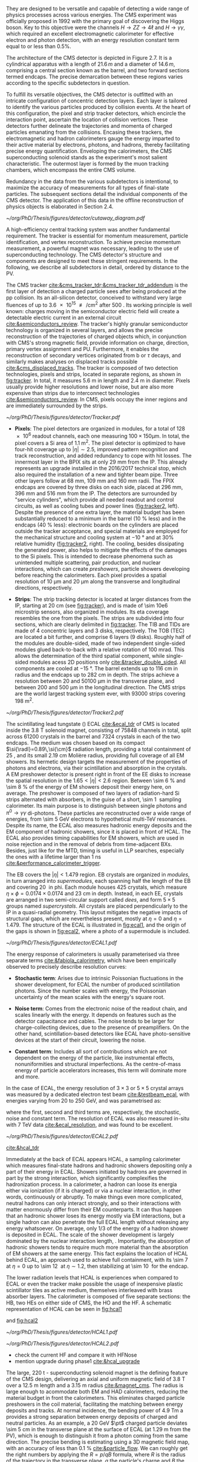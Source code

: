 :PROPERTIES:
:CUSTOM_ID: sec:detector_structure
:END:

They are designed to be versatile and capable of detecting a wide range of physics processes across various energies.
The CMS experiment was officially proposed in 1992 with the primary goal of discovering the Higgs boson.
Key to this objective were the channels $H \rightarrow ZZ \rightarrow 4\ell$ and $H \rightarrow \gamma\gamma$, which required an excellent electromagnetic calorimeter for effective electron and photon detection, with an energy resolution constant term equal to or less than 0.5%.

The architecture of the CMS detector is depicted in Figure 2.7.
It is a cylindrical apparatus with a length of $21.6\,m$ and a diameter of $14.6\,m$, comprising a central section known as the barrel, and two forward sections termed endcaps.
The precise demarcation between these regions varies according to the specific subdetectors in question.

To fulfill its versatile objectives, the CMS detector is outfitted with an intricate configuration of concentric detection layers.
Each layer is tailored to identify the various particles produced by collision events.
At the heart of this configuration, the pixel and strip tracker detectors, which encircle the interaction point, ascertain the location of collision vertices.
These detectors further delineate the trajectories and momenta of charged particles emanating from the collisions.
Encasing these trackers, the electromagnetic and hadron calorimeters gauge the energy imparted to their active material by electrons, photons, and hadrons, thereby facilitating precise energy quantification.
Enveloping the calorimeters, the CMS superconducting solenoid stands as the experiment's most salient characteristic.
The outermost layer is formed by the muon tracking chambers, which encompass the entire CMS volume.

Redundancy in the data from the various subdetectors is intentional, to maximize the accuracy of measurements for all types of final-state particles.
The subsequent sections detail the individual components of the CMS detector.
The application of this data in the offline reconstruction of physics objects is elaborated in Section 2.4.

#+NAME: fig:cutaway_cms
#+CAPTION: Cutaway 3D model of the CMS detector. All subdetectors are visible and labeled. Taken from [[cite:&cms_cutaway_diagrams]].
#+BEGIN_figure
#+ATTR_LATEX: :width 1.\textwidth :center
[[~/org/PhD/Thesis/figures/detector/cutaway_diagram.pdf]]
#+END_figure

A high-efficiency central tracking system was another fundamental requirement.
The tracker is essential for momentum measurement, particle identification, and vertex reconstruction.
To achieve precise momentum measurement, a powerful magnet was necessary, leading to the use of superconducting technology.
The CMS detector's structure and components are designed to meet these stringent requirements.
In the following, we describe all subdetectors in detail, ordered by distance to the \ac{PV}.

\myparagraph{Tracker}

The \ac{CMS} tracker [[cite:&cms_tracker_tdr;&cms_tracker_tdr_addendum]] is the first layer of detection a charged particle sees after being produced at the \ac{pp} collision.
Its an all-silicon detector, conceived to withstand very large fluences of up to \SI{3.6e15}{\nequiv\per\cm\squared} after \SI{500}{\invfb}.
Its working principle is well known: charges moving in the semiconductor electric field will create a detectable electric current in an external circuit [[cite:&semiconductors_review]].
The tracker's highly granular semiconductor technology is organized in several layers, and allows the precise reconstruction of the trajectories of charged objects which, in conjunction with \ac{CMS}'s strong magnetic field, provide information on charge, direction, primary vertex assignment and \ac{PU}.
Furthermore, it enables the reconstruction of secondary vertices originated from b or $\tau$ decays, and similarly makes analyses on displaced tracks possible [[cite:&cms_displaced_tracks]].
The tracker is composed of two detection technologies, pixels and strips, located in separate regions, as shown in [[fig:tracker]].
In total, it measures \SI{5.6}{\meter} in length and \SI{2.4}{\meter} in diameter.
Pixels usually provide higher resolutions and lower noise, but are also more expensive than strips due to interconnect technologies [[cite:&semiconductors_review]].
In \ac{CMS}, pixels occupy the inner regions and are immediately surrounded by the strips.

#+NAME: fig:tracker
#+CAPTION: 2D R vs. z projection of one quarter of the \ac{CMS} tracker. The pixel detector is depicted in green, while single-sided and double-sided strip modules are shown as red and blue segments, respectively. The four components of the strip detector are highlighted in yellow: \ac{TIB}, \ac{TID}, \ac{TOB} and \ac{TEC}. The dashed lines provide visual guidance for the \ac{eta} coordinate. Adapted from [[cite:&cms_tracker_phase2_tdr]].
#+BEGIN_figure
#+ATTR_LATEX: :width 1.\textwidth :center
[[~/org/PhD/Thesis/figures/detector/Tracker.pdf]]
#+END_figure

+ *Pixels*: The pixel detectors are organized in modules, for a total of \num{128e6} readout channels, each one measuring $100\times150\si{\micro\meter}$.
  In total, the pixel covers a \ac{Si} area of \SI{1.1}{\meter\squared}.
  The pixel detector is optimized to have four-hit coverage up to $|\eta| \sim 2.5$, improved pattern recognition and track reconstruction, and added
  redundancy to cope with hit losses.
  The innermost layer in the \ac{BPIX} sits at only \SI{29}{\mm} from the \ac{IP}.
  This already represents an upgrade installed in the 2016/2017 technical stop, which also required the installation of a new and tighter beam pipe.
  Three other layers follow at \SI{68}{\mm}, \SI{109}{\mm} and \SI{160}{\mm} radii.
  The \ac{FPIX} endcaps are covered by three disks on each side, placed at \SI{296}{\mm}, \SI{396}{\mm} and \SI{516}{\mm} from the \ac{IP}.
  The detectors are surrounded by "service cylinders", which provide all needed readout and control circuits, as well as cooling tubes and power lines ([[fig:tracker2]], left).
  Despite the presence of one extra layer, the material budget has been substantially reduced to a minimum in the barrel (\SI{10}{\percent} less) and in the endcaps (\SI{40}{\percent} less): electronic boards on the cylinders are placed outside the tracker acceptance, and special materials are employed for the mechanical structure and \ch{CO2} cooling system at \SI{-10}{\degree} and at 30% relative humidity ([[fig:tracker2]], right).
  The cooling, besides dissipating the generated power, also helps to mitigate the effects of the damages to the \ac{Si} pixels.
  This is intended to decrease phenomena such as unintended multiple scattering, pair production, and nuclear interactions, which can create /preshowers/, \ie{} particle showers developing before reaching the calorimeters.
  Each pixel provides a spatial resolution of \SI{10}{\micro\meter} and \SI{20}{\micro\meter} along the transverse and longitudinal directions, respectively.

+ *Strips*: The strip tracking detector is located at larger distances from the \ac{IP}, starting at \SI{20}{\cm} (see [[fig:tracker]]), and is made of \num{\sim 10e6} microstrip sensors, also organized in modules.
  Its \ac{eta} coverage resembles the one from the pixels.
  The strips are subdivided into four sections, which are clearly delimited in [[fig:tracker]].
  The \ac{TIB} and \acp{TID} are made of \num{4} concentric layers and \num{3} disks, respectively.
  The \ac{TOB} (\ac{TEC}) are located a bit further, and comprise \num{6} layers (\num{9} disks).
  Roughly half of the modules are double-sided, made of two independent single-sided modules glued back-to-back with a relative rotation of \SI{100}{\milli\radian}.
  This allows the determination of the third spatial component, while single-sided modules acess 2D positions only [[cite:&tracker_double_sided]].
  All components are cooled at \SI{-15}{\degree}.
  The barrel extends up to \SI{116}{\cm} in radius and the endcaps up to \SI{282}{\cm} in depth.
  The strips achieve a resolution between \num{20} and \SI{50100}{\micro\meter} in the transverse plane, and between \num{200} and \SI{500}{\micro\meter} in the longitudinal direction.
  The \ac{CMS} strips are the world largest tracking system ever, with \num{93000} strips covering \SI{198}{\meter\squared}.

#+NAME: fig:tracker2
#+CAPTION: (Left) 3D layout of the \phase{1} \ac{BPIX} and \ac{FPIX} detectors with their respective service half-cylinders. (Middle, Right) Material budget in units of radiation length and hadronic interaction length, as a function of \ac{eta}, as obtained from simulation. The material budget of the \ac{CMS} \phase{1} pixel detector is split into the contributions of the different categories, and the black dots display the original material budget before the technical stop update in 2016/2017. The disk structure of the endcaps lead to the observed peaks. Adapted from [[cite:&pixel_phase1_upgrade2]].
#+BEGIN_figure
#+ATTR_LATEX: :width 1.\textwidth :center
[[~/org/PhD/Thesis/figures/detector/Tracker2.pdf]]
#+END_figure

\myparagraph{Electromagnetic Calorimeter}

\noindent The scintillating lead tungstate (\ch{PbWO4}) \ac{ECAL} [[cite:&ecal_tdr]] of \ac{CMS} is located inside the \SI{3.8}{\tesla} solenoid magnet, consisting of \num{75848} channels in total, split across \num{61200} crystals in the barrel and \num{7324} crystals in each of the two endcaps.
The medium was chosen based on its compact $\si{\radl}=0.89\,\si{\cm}$ radiation length, providing a total containment of \SI{25}{\radl}, and its small \SI{2.19}{\cm} Molière radius, providing full coverage of all \ac{EM} showers.
Its hermetic design targets the measurement of the properties of photons and electrons, via their scintillation and absorption in the crystals.
A \ac{EM} preshower detector is present right in front of the \ac{EE} disks to increase the spatial resolution in the $1.65<|\eta|<2.6$ region.
Between \SI{\sim 6}{\percent} and \SI{\sim 8}{\percent} of the energy of \ac{EM} showers deposit their energy here, on average.
The preshower is composed of two layers of radiation-hard \ac{Si} strips alternated with \ch{Pb} absorbers, in the guise of a short, \SI{\sim 1}{\radl} sampling calorimeter.
Its main purpose is to distinguish between single photons and $\pi^{0}\rightarrow\gamma\gamma$ di-photons.
These particles are reconstructed over a wide range of energies, from \SI{\sim 5}{\GeV} electrons to hypothetical multi-\si{\TeV} resonances.
Despite its name, the \ac{ECAL} also measures hadronic energy deposits and the \ac{EM} component of hadronic showers, since it is placed in front of \ac{HCAL}.
The \ac{ECAL} also provides timing capabilities for \ac{EM} showers, which are used in noise rejection and in the removal of debris from time-adjacent \acp{BX}.
Besides, just like for the \ac{MTD}, timing is useful in \ac{LLP} searches, especially the ones with a lifetime larger than \SI{1}{\nano\second} [[cite:&performance_calorimeter_trigger]].

The \ac{EB} covers the $|\eta| < 1.479$ region.
\Ac{EB} crystals are organized in /modules/, in turn arranged into /supermodules/, each spanning half the length of the \ac{EB} and covering \SI{20}{\degre} in \ac{phi}.
Each module houses \num{425} crystals, which measure $\eta\times\phi = 0.0174\times0.0174$ and \SI{23}{\cm} in depth.
Instead, in each \ac{EE}, crystals are arranged in two semi-circular support called /dees/, and form $5\times5$ groups named /supercrystals/.
All crystals are placed perpendicularly to the \ac{IP} in a quasi-radial geometry.
This layout mitigates the negative impacts of structural gaps, which are nevertheless present, mostly at $\eta=0$ and $\eta=1.479$.
The structure of the \ac{ECAL} is illustrated in [[fig:ecal1]], and the origin of the gaps is shown in [[fig:ecal2]], where a photo of a supermodule is included.

#+NAME: fig:ecal1
#+CAPTION: (Left) Conceptual representation of the ECAL mechanical structure. The lead-tungstate crystals are housed in the modules and supermodules of the barrel, while in the endcap they are arranged between the preshower and the support dees, grouped in supercrystals. (Right) A single endcap with Dees apart, showing its supercrystals. Adapted from [[cite:&ecal_tdr]].
#+BEGIN_figure
#+ATTR_LATEX: :width 1.\textwidth :center
[[~/org/PhD/Thesis/figures/detector/ECAL1.pdf]]
#+END_figure

The energy response of calorimeters is usually parameterised via three separate terms [[cite:&fabiola_calorimetry]], which have been empirically observed to precisely describe resolution curves: 

+ *Stochastic term*:
  Arises due to intrinsic Poissonian fluctuations in the shower development, for \ac{ECAL} the number of produced scintillation photons. Since the number scales with energy, the Poissonian uncertainty of the mean scales with the energy's square root.
  
+ *Noise term*:
  Comes from the electronic noise of the readout chain, and scales linearly with the energy.
  It depends on features such as the detector capacitance and cables.
  The noise tends to be larger for charge-collecting devices, due to the presence of preamplifiers.
  On the other hand, scintillation-based detectors like \ac{ECAL} have photo-sensitive devices at the start of their circuit, lowering the noise.
  
+ *Constant term*: 
  Includes all sort of contributions which are not dependent on the energy of the particle, like instrumental effects, nonuniformities and structural imperfections.
  As the centre-of-mass energy of particle accelerators increases, this term will dominate more and more.

In the case of \ac{ECAL}, the energy resolution of $3\times3$ or $5\times5$ crystal arrays was measured by a dedicated electron test beam [[cite:&testbeam_ecal]], with energies varying from \num{20} to \SI{250}{\GeV}, and was parametrised as:

#+NAME: eq:ecal_resolution
\begin{equation}
\left( \frac{\sigma}{E} \right)^2 = \left( \frac{2.8\%}{\sqrt{E}} \right)^2 + \left( \frac{12\%}{E}\right)^2 + (0.3\%)^2 \: .
\end{equation}

\noindent where the first, second and third terms are, respectively, the stochastic, noise and constant term.
The resolution of \ac{ECAL} was also measured in-situ with \run{1} \SI{7}{\TeV} data [[cite:&ecal_resolution]], and was found to be excellent.

#+NAME: fig:ecal2
#+CAPTION: (Left) Photograph of one supermodule with its modules clearly visible. (Right) Structure of a quarter of \ac{ECAL}, highlighting individual modules, supermodules and supercrystals. The spacings between supermodules and supercrystals explain the \ac{eta} gaps at 0 and 1.479. Adapted from [[cite:&ecal_tdr]].
#+BEGIN_figure
#+ATTR_LATEX: :width 1.\textwidth :center
[[~/org/PhD/Thesis/figures/detector/ECAL2.pdf]]
#+END_figure

\myparagraph{Hadronic Calorimeter}

[[cite:&hcal_tdr]]

Immediately at the back of \ac{ECAL} appears \ac{HCAL}, a sampling calorimeter which measures final-state hadrons and hadronic showers depositing only a part of their energy in \ac{ECAL}.
Showers initiated by hadrons are governed in part by the strong interaction, which significantly complexifies the hadronization process.
In a calorimeter, a hadron can loose its energia either via ionization (if it is charged) or via a nuclear interaction, in other words, continuously or abruptly.
To make things even more complicated, neutral hadrons can only interact strongly, and so their interactions with matter enormously differ from their \ac{EM} counterparts.
It can thus happen that an hadronic shower loses its energy mostly via \ac{EM} interactions, but a single hadron can also penetrate the full \ac{ECAL} length without releasing any energy whatsoever.
On average, only 1/3 of the energy of a hadron shower is deposited in \ac{ECAL}.
The scale of the shower development is largely dominated by the nuclear interaction length, \si{\nucintl}.
Importantly, the absorption of hadronic showers tends to require much more material than the absorption of \ac{EM} showers at the same energy.
This fact explains the location of \ac{HCAL} behind \ac{ECAL}, an approach used to achieve full containment, with its \SI{\sim 7}{\nucintl} at $\eta=0$ up to \SI{\sim 12}{\nucintl} at $\eta\sim1.2$, then stabilizing at \SI{\sim 10}{\nucintl} for the endcap.

The lower radiation levels that \ac{HCAL} is experiences when compared to \ac{ECAL} or even the tracker make possible the usage of inexpensive plastic scintillator tiles as active medium, themselves interleaved with brass absorber layers.
The calorimeter is composed of five separate sections: the \ac{HB}, two \acp{HE} on either side of \ac{CMS}, the \ac{HO} and the \ac{HF}.
A schematic representation of \ac{HCAL} can be seen in [[fig:hcal1]]

and [[fig:hcal2]]

#+NAME: fig:hcal1
#+CAPTION: \ac{HCAL} Schematic view of a quarter of the hadronic calorimeter, along the longitudinal direction. The four section are shown: \ac{HB}, \ac{HO}, \ac{HF} and \ac{HF}, or the "nose". The dashed lines provide visual guidance for the \ac{eta} coordinate. Taken from [[cite:&cms_collab]].
#+BEGIN_figure
#+ATTR_LATEX: :width 1.\textwidth :center
[[~/org/PhD/Thesis/figures/detector/HCAL1.pdf]]
#+END_figure

#+NAME: fig:hcal2
#+CAPTION: (Left) Assembled HCAL half-barrel. (Middle) Partially assembled HE-minus absorber, where \ac{Sci} trays can be seen being inserted in some of the outer sectors. (Right) Layout of all the HO trays in the CMS detector. Taken from [[cite:&cms_collab]].
#+BEGIN_figure
#+ATTR_LATEX: :width 1.\textwidth :center
[[~/org/PhD/Thesis/figures/detector/HCAL2.pdf]]
#+END_figure

+ check the current HF and compare it with HFNose
+ mention upgrade during phase1 [[cite:&hcal_upgrade]]
  
\myparagraph{Magnet}

\noindent The large, \SI{220}{\tonne} \ch{Nb}-\ch{Ti} superconducting solenoid magnet is the defining feature of the \ac{CMS} design, delivering an axial and uniform magnetic field of \SI{3.8}{\tesla} over a \SI{12.5}{\meter} length and a \SI{3.15}{\meter} radius [[cite:&magnet_cms]].
The radius is large enough to acommodate both \ac{EM} and \ac{HAD} calorimeters, reducing the material budget in front the calorimeters.
This eliminates charged particle preshowers in the coil material, facilitating the matching between energy deposits and tracks.
At normal incidence, the bending power of \SI{4.9}{\tesla\meter} a provides a strong separation between energy deposits of charged and neutral particles.
As an example, a \SI{20}{\GeV} $\pt$ charged particle deviates \SI{\sim 5}{\cm} in the transverse plane at the surface of \ac{ECAL} (at \SI{1.29}{\meter} from the \ac{PV}), which is enough to distinguish it from a photon coming from the same direction.
The precise bending is estimating using a 3D magnetic field map, with an accuracy of less than \SI{0.1}{\percent} [[cite:&particle_flow]].
We can roughly get the right numbers by applying the $R=p/qB$ formula, where $R$ is the radius of the trajectory in the transverse plane, $q$ the particle's charge and $B$ the value of a constant magnetic field.

The magnet is cooled by liquid \ch{He}, and must thus operate at \SI{-269}{\degree}.
It is for this reason enclosed in a vacuum vessel made of two stainless steel cylinders.
In order to contain the magnetic flux, the solenoid is surrounded by a return yoke, which is conveniently interleaved with the muon chambers to additionally provide structural support and increase muons momentum resolution.

\myparagraph{Muon Chambers}

\noindent \Ac{CMS} is specifically optimized for muon measurements, which are performed by \acp{DT} in the barrel region and \acp{CSC} in the forward region.
\Acp{RPC} are also available for triggering and redundancy.
The entire system is based on gaseous detectors, and is located outside the solenoid, where the distance to the \ac{PV} is large enough so that only muons are expected.
Indeed, muons produced at the \ac{LHC}, with energies ranging from a few \si{\MeV} to several \si{\GeV}, are the closest a particle becomes from being a \ac{MIP} (see [[ref:fig:muon_dedx]]), and thus traverse large quantities of matter remaining mostly undisturbed.
In particular, they are not stopped by the calorimeters.
We note that muons have a mass \num{\sim 200} times larger than the electrons, rendering bremsstrahlung effect comparatively minor.
The barrel section of the muon chambers is composed of four muon stations interleaved with the steel return yoke, which provide mechanical support.
The \SI{\sim 1.8}{\tesla} magnetic return flux can thus be used to measure muon momenta, independently from the tracker.
A dedicated muon based trigger is thus possible, and combined muon position and $\pt$ measurements with the tracker becomes a very powerful tool.
However, the extreme proximity to the return yoke also creates negative effects, namely the presence of \ac{EM} showers induced by muon bremsstrahlung, which degrades momentum resolution.
A highly redundant muon system is therefore found ideal to preserve physics performance.
We can indeed find \acp{RPC} present both in the barrel, together with \acp{DT}, and in the endcaps, with \acp{CSC}.
The redundancy also plays a role in reducing the impact from acceptance blind spots introduced by the support mechanisms and cabling of such large detectors cite:&trigger_tdr_phase1_vol1.
The structure of the muon chambers, including future upgrades, is shown in [[ref:fig:cms_muon_slice]].

#+NAME: fig:muon_dedx
#+CAPTION: Mass stopping power, in \si{\MeV\cm\squared\per\gram}, for positive muons in \ch{Cu} as a function of $\beta\gamma \equiv \text{p}/\text{M}$ and energy, with $\text{p}$ being the momentum and $\text{M}$ the energy, over \num{12} orders of magnitude in energy. Muons produced at the \ac{LHC} behave similarly to \acp{MIP}. Solid curves indicate the total stopping power. Vertical bands indicate boundaries between different approximations. The mass stopping power in the radiative region is not simply a function of $\beta\gamma$. Further discussion available in [[cite:&PDG Chpt. 34]], where the figure was taken.
#+BEGIN_figure
#+ATTR_LATEX: :width 1.\textwidth :center
[[~/org/PhD/Thesis/figures/detector/StoppingPower.pdf]]
#+END_figure

\paragraph{Drift Tubes:}
Present in the barrel section, they consist on drift chambers aiming at providing position resolutions of the order of \SI{100}{\micro\meter}.
A single \SI{4}{\cm}-wide tube contains a stretched wire within a gas volume.
When a charged particle passes through the gas, it knocks electrons off the gas atoms.
The electrons drift along the electric field's direction, reaching the anode and producing a signal.
The \acp{DT} ensure a constant drift velocity along the entire drift path, which enables the identification of the two-dimensional point in space where the charged particle, a muon in this context, crossed.
Each \ac{DT} module range from \num{2}\times\SI{2.5}{\meter\squared} to \num{4}\times\SI{2.5}{\meter\squared} in size, and is composed of two or three \acp{SL}.
Each module contains in turn four \ch{Al} layers of staggered \acp{DT}.
A \ac{SL} thus provides four two-dimensional points to measure the muon's position.
\Acp{SL} within a module are aligned in two perpendicular directions, which allows a three-dimensional measurement of the position of the muon track.

\paragraph{Cathode Strip Chambers:}
Stationed in the endcaps, \acp{CSC} consist of arrays of positively-charged wires perpendicular to negatively-charged \ch{Cu} strips, all within a gas volume.
When muons pass through, electrons get knocked off the gas atoms.
Both displaced electrons and ions follow the electric field, inducing signals in the wires and strips, respectively.
The relative positioning of wires and strips enables a 2D position measurement for each passing muon.
The existence of six layers per \ac{CSC} module significantly increases the precision of the measurement.
The resolution for one layer is in the \num{80} to \SI{450}{\micro\meter} range, and approaches \SI{50}{\micro\meter} when combined.

\paragraph{Resistive Plate Chambers:}
They are present in both the barrel and in the endcap, and provide trigger redundancy with respect to \acp{DT} and \acp{CSC}.
\Acp{RPC} are made of two parallel plates defining an electric field separated by a thin gas volume.
Like for the other muon detectors, when muons pass through an \ac{RPC}, they knock out some of the gas electrons, creating electron avalanches.
Those electrons traverse the plates without interacting and, after a precisely known time delayt, are picked up by external metallic strips.
This provides a good spatial resolution and a time resolution of \SI{1}{\nano\second}.
All muon stations are equipped with at least one \ac{RPC}, but two are present in the inner barrel to compensate for the lower resolution of low $\pt$ muons.
The additional resolution extends the \ac{CMS} trigger low-$\pt$ reach to \SI{\sim 4}{\GeV} in the barrel and \SI{\sim 2}{\GeV} in the endcaps.

\paragraph{Gas Electron Multipliers:}
A first batch of 144 \ac{GEM} chambers was introduced in the \ac{CMS} muon system during the \longshut{2}.
They are located very close to the beampipe, subject to the highest radiation doses among all muon detectors.
The \acp{GEM} system will improve the measurement of the polar muon bending angle, extending current trigger capabilities.
It will also extend the muon coverage up to the forward $1.55 < \eta < 2.18$ region.
The chambers come in two alternating sizes in order to maximize \ac{eta} coverage while fitting in the available space constrained by the support structure, as depicted in [[fig:gem_structure]].
Each \ac{GEM} chamber includes a stack of three \ac{GEM} foils, which consist of a \SI{50}{\micro\meter}-thick insulating polymer covered on both sides by thin \ch{Cu} conductive layers.
A strong electric field is applied between the two conductors.
The chambers are filled with a 70:30 \ch{Ar}/\ch{CO2} mixture, which is ionized by incident muons, and are segmented in strips along \phi{}.
The electrons created during the ionisation process drift towards the foils create avalanches.
The resulting electron avalanche induces a readout signal on the finely spaced strips.
The structure of the chambers and its location in the \ac{CMS} endcap can be seen in [[fig:gem_structure]].
The CMS GEMs are the largest \ac{GEM} system ever installed, with an area of \SI{\sim 0.5}{\meter\squared} per chamber.
They bring a combined spatial resolution of \SI{\sim 100}{\micro\meter} and a timing resolution of $\lesssim$ \SI{10}{\nano\second} [[cite:&gem_tdr]].

#+NAME: fig:gem_structure
#+CAPTION: (Left) Mechanical design blowup of the a triple-\ac{GEM} chamber, following the description in the texrt. (Right) Positioning of short and long chambers in the \ac{CMS} endcap. During the \ac{HL-LHC}, \ac{GEM} detectors will be placed right at the back of \ac{HGCAL}. Adapted from [[cite:&gem_tdr]].
#+BEGIN_figure
#+ATTR_LATEX: :width 1.\textwidth :center
[[~/org/PhD/Thesis/figures/detector/GEMstructure.pdf]]
#+END_figure

* Comments :noexport:
+ cross-cehck all the content with [[cite:&cms_run3_developments]]
